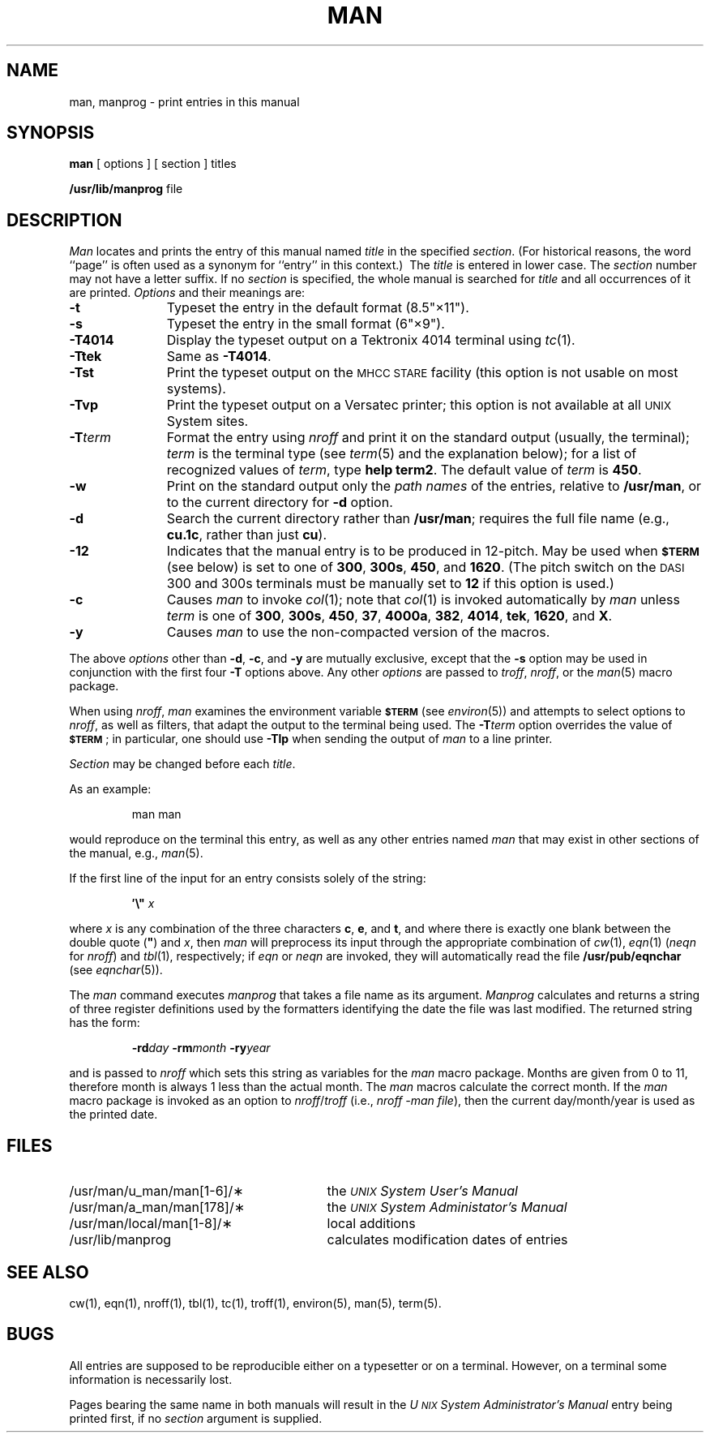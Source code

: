 .tr ~"
.if t .ds i \(fm\(fm
.if n .ds i ""
.TH MAN 1
.SH NAME
man, manprog \- print entries in this manual
.SH SYNOPSIS
.B man
[ options ] [ section ] titles
.PP
.B /usr/lib/manprog
file
.SH DESCRIPTION
.I Man\^
locates and prints the entry of this manual named
.I title\^
in the specified
.IR section .
(For historical reasons, the word ``page''
is often used as a synonym for ``entry'' in this context.)\ 
The
.I title\^
is entered in lower case.
The
.I section\^
number may not have
a letter suffix.
If no
.I section\^
is specified, the whole manual is searched for
.I title\^
and all occurrences of it are printed.
.I Options\^
and their meanings are:
.PP
.PD 0
.TP 11
.B \-t
Typeset the entry
in the default format (8.5\*i\(mu11\*i).
.TP
.B \-s
Typeset the entry in the small format (6\*i\(mu9\*i).
.TP
.B \-T4014
Display the typeset output on a Tektronix 4014 terminal using
.IR tc (1).
.TP
.B \-Ttek
Same as
.BR \-T4014 .
.TP
.B \-Tst
Print the typeset output on the
.SM MHCC STARE
facility
(this option is not usable on most systems).
.TP
.B \-Tvp
Print the typeset output on a
Versatec printer;
this option is not available at all
.SM UNIX
System sites.
.TP
.BI \-T term\^
Format the entry using
.I nroff
and print it on the standard output
(usually, the terminal);
.I term\^
is the terminal type (see
.IR term (5)
and the explanation below);
for a list of recognized values of
.IR term ,
type
.BR "help term2" .
The default value of
.I term\^
is
.BR 450 .
.TP
.B \-w
Print on the standard output only the
.I "path names\^"
of the entries,
relative to
.BR /usr/man ,
or to the current directory for
.B \-d
option.
.TP
.B \-d
Search the current directory rather than
.BR /usr/man ;
requires the full file name (e.g.,
.BR cu.1c ,
rather than just
.BR cu ).
.TP
.B \-12
Indicates that the manual entry is to be produced in
12-pitch.
May be used when
.SM
.B $TERM
(see below)
is set to one of
.BR 300 ,
.BR 300s ,
.BR 450 ,
and
.BR 1620 .
(The pitch switch on the
.SM DASI
300 and 300s terminals must be manually set to
.B 12
if this option is used.)
.TP
.B \-c
Causes
.I man\^
to invoke
.IR col (1);
note that
.IR col (1)
is invoked automatically by
.I man\^
unless
.I term\^
is one of
.BR 300 ,
.BR 300s ,
.BR 450 ,
.BR 37 ,
.BR 4000a ,
.BR 382 ,
.BR 4014 ,
.BR tek ,
.BR 1620 ,
and
.BR X .
.TP
.B \-y
Causes
.I man\^
to use the non-compacted version of the macros.
.PD
.PP
The above
.I options\^
other than
.BR \-d ,
.BR \-c ,
and
.B \-y
are mutually exclusive, except that the
.B \-s
option may be used in conjunction with the first four
.B \-T
options above.
Any other
.I options\^
are passed to
.IR troff ,
.IR nroff ,
or the
.IR man (5)
macro package.
.PP
When using
.IR nroff ,
.I man\^
examines the environment variable
.SM
.B $TERM
(see
.IR environ (5))
and attempts to select options to
.IR nroff ,
as well as filters,
that adapt the output to the terminal being used.
The
.BI \-T term\^
option overrides the value of
.SM
.BR $TERM\*S ;
in particular, one should use
.B \-Tlp
when sending the output of
.I man\^
to a line printer.
.PP
.I Section\^
may be changed before each
.IR title .
.PP
As an example:
.IP
man \|man
.PP
would reproduce on the terminal this entry,
as well as any other entries named
.I man\^
that may exist in other sections of the manual, e.g.,
.IR man (5).
.PP
If the first line of the input for an entry consists
solely of the string:
.IP
.BI \&\(fm\^\e~\| " x"
.PP
where
.I x\^
is any combination of the three characters
.BR c ,
.BR e ,
and
.BR t ,
and
where there is exactly one blank between the double quote
.RB ( ~ )
and
.IR x ,
then
.I man\^
will preprocess its input through the appropriate combination of
.IR cw (1),
.IR eqn (1)
(\fIneqn\fP for \fInroff\fP)
and
.IR tbl (1),
respectively;
if
.I eqn
or
.I neqn
are invoked, they will automatically read the file
.B /usr/pub/eqnchar
(see
.IR eqnchar (5)).
.PP
The
.I man\^
command executes
.I manprog\^
that takes a file name as its argument.
.I Manprog\^
calculates and returns a string of
three register definitions used by the formatters
identifying the date the file was last modified.
The returned string has the form:
.PP
.RS
.BI \-rd day
.BI \-rm month
.BI \-ry year
.RE
.PP
and is passed to
.I nroff\^
which sets this string as variables for the
.I man\^
macro package.
Months are given from 0 to 11, therefore month is always
1 less than the actual month.
The
.I man\^
macros calculate the correct month.
If the
.I man\^
macro package is invoked as an option to
.IR nroff / troff
(i.e.,
.IR "nroff \-man file" ),
then the current
day/month/year is used as the printed date.
.SH FILES
.PD 0
.TP \w'/usr/man/u_man/man[1-6]/\(**\ \ \ \ 'u
/usr/man/u_man/man[1-6]/\(**
the \fI\s-1UNIX\s+1 System User's Manual\fP
.TP
/usr/man/a_man/man[178]/\(**
the \fI\s-1UNIX\s+1 System Administator's Manual\fP
.TP
/usr/man/local/man[1-8]/\(**
local additions
.TP
/usr/lib/manprog
calculates modification dates of entries
.PD
.SH SEE ALSO
cw(1),
eqn(1),
nroff(1),
tbl(1),
tc(1),
troff(1),
environ(5),
man(5),
term(5).
.SH BUGS
All entries are supposed to be reproducible either on
a typesetter or on a terminal.
However, on a terminal some information is necessarily lost.
.PP
Pages bearing the same name in both manuals will result in the
.I "U\s-1NIX\s+1 System Administrator's Manual"
entry being printed first, if no \fIsection\fP argument is supplied.
.tr ~~
.\"	@(#)man.1	5.2 of 5/18/82
